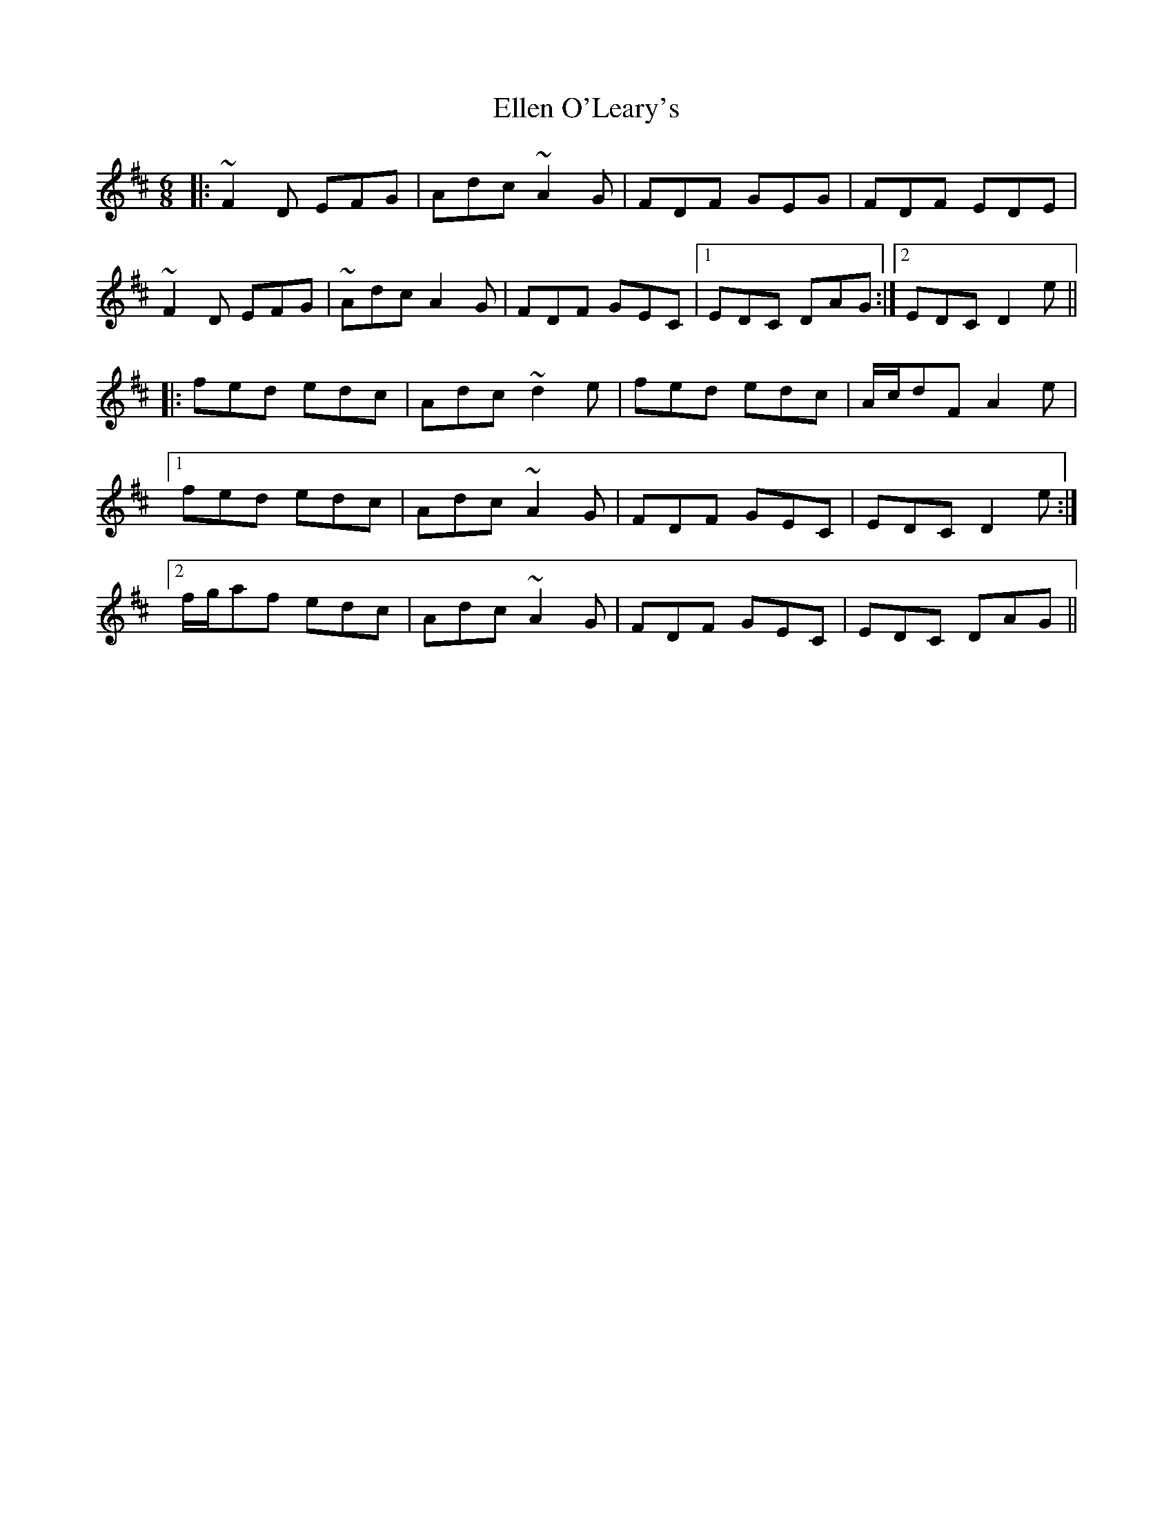 X: 11805
T: Ellen O'Leary's
R: jig
M: 6/8
K: Dmajor
|:~F2D EFG|Adc ~A2G|FDF GEG|FDF EDE|
~F2D EFG|~Adc A2G|FDF GEC|1 EDC DAG:|2 EDC D2e||
|:fed edc|Adc ~d2e|fed edc|A/c/dF A2e|
[1 fed edc|Adc ~A2G|FDF GEC|EDC D2e:|
[2 f/g/af edc|Adc ~A2G|FDF GEC|EDC DAG||

